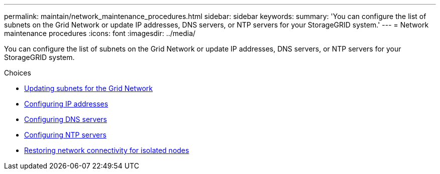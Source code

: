 ---
permalink: maintain/network_maintenance_procedures.html
sidebar: sidebar
keywords:
summary: 'You can configure the list of subnets on the Grid Network or update IP addresses, DNS servers, or NTP servers for your StorageGRID system.'
---
= Network maintenance procedures
:icons: font
:imagesdir: ../media/

[.lead]
You can configure the list of subnets on the Grid Network or update IP addresses, DNS servers, or NTP servers for your StorageGRID system.

.Choices

* xref:updating_subnets_for_grid_network.adoc[Updating subnets for the Grid Network]
* xref:configuring_ip_addresses.adoc[Configuring IP addresses]
* xref:configuring_dns_servers.adoc[Configuring DNS servers]
* xref:configuring_ntp_servers.adoc[Configuring NTP servers]
* xref:restoring_network_connectivity_for_isolated_nodes.adoc[Restoring network connectivity for isolated nodes]
